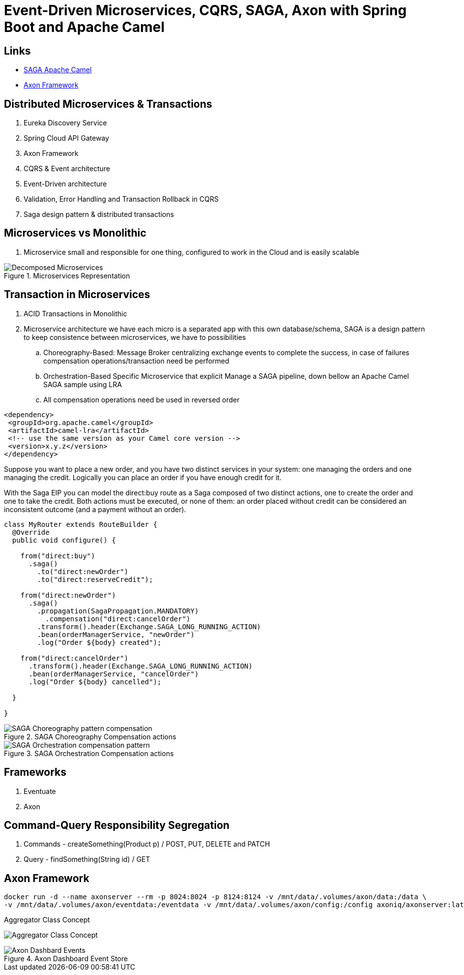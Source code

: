 = Event-Driven Microservices, CQRS, SAGA, Axon with Spring Boot and Apache Camel

== Links
- https://camel.apache.org/components/3.15.x/eips/saga-eip.html[SAGA Apache Camel]
- https://www.axoniq.io/[Axon Framework]

== Distributed Microservices & Transactions

. Eureka Discovery Service
. Spring Cloud API Gateway
. Axon Framework
. CQRS & Event architecture
. Event-Driven architecture
. Validation, Error Handling and Transaction Rollback in CQRS
. Saga design pattern & distributed transactions

== Microservices vs Monolithic

. Microservice small and responsible for one thing, configured to work in the Cloud and is easily scalable

.Microservices Representation
image::architecture/thumbs/Decomposed_Microservices.png[]

== Transaction in Microservices

. ACID Transactions in Monolithic
. Microservice architecture we have each micro is a separated app with this own database/schema, SAGA is a design pattern to keep consistence between microservices, we have to possibilities
.. Choreography-Based: Message Broker centralizing exchange events to complete the success, in case of failures compensation operations/transaction need be performed
.. Orchestration-Based Specific Microservice that explicit Manage a SAGA pipeline, down bellow an Apache Camel SAGA sample using LRA
.. All compensation operations need be used in reversed order

[source, xml]
----
<dependency>
 <groupId>org.apache.camel</groupId>
 <artifactId>camel-lra</artifactId>
 <!-- use the same version as your Camel core version -->
 <version>x.y.z</version>
</dependency>
----

Suppose you want to place a new order, and you have two distinct services in your system: one managing the orders and one managing the credit. Logically you can place an order if you have enough credit for it.

With the Saga EIP you can model the direct:buy route as a Saga composed of two distinct actions, one to create the order and one to take the credit. Both actions must be executed, or none of them: an order placed without credit can be considered an inconsistent outcome (and a payment without an order).

[source, java]
----
class MyRouter extends RouteBuilder {
  @Override
  public void configure() {

    from("direct:buy")
      .saga()
        .to("direct:newOrder")
        .to("direct:reserveCredit");

    from("direct:newOrder")
      .saga()
        .propagation(SagaPropagation.MANDATORY)
          .compensation("direct:cancelOrder")
        .transform().header(Exchange.SAGA_LONG_RUNNING_ACTION)
        .bean(orderManagerService, "newOrder")
        .log("Order ${body} created");

    from("direct:cancelOrder")
      .transform().header(Exchange.SAGA_LONG_RUNNING_ACTION)
      .bean(orderManagerService, "cancelOrder")
      .log("Order ${body} cancelled");

  }

}
----

.SAGA Choreography Compensation actions
image::architecture/thumbs/SAGA_Choreography_pattern_compensation.png[]

.SAGA Orchestration Compensation actions
image::architecture/thumbs/SAGA_Orchestration_compensation_pattern.png[]

== Frameworks

. Eventuate
. Axon

== Command-Query Responsibility Segregation

. Commands - createSomething(Product p) / POST, PUT, DELETE and PATCH
. Query - findSomething(String id) / GET

== Axon Framework

[source, bash]
----
docker run -d --name axonserver --rm -p 8024:8024 -p 8124:8124 -v /mnt/data/.volumes/axon/data:/data \
-v /mnt/data/.volumes/axon/eventdata:/eventdata -v /mnt/data/.volumes/axon/config:/config axoniq/axonserver:latest
----

.Aggregator Class Concept
image:architecture/thumbs/Aggregator_Class_Concept.png[]

.Axon Dashboard Event Store
image::architecture/thumbs/Axon_Dashbard_Events.png[]

